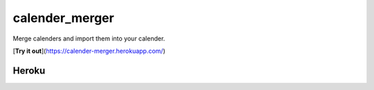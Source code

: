 calender_merger
===============

Merge calenders and import them into your calender.

[**Try it out**](https://calender-merger.herokuapp.com/)

Heroku 
------

.. image:: https://www.herokucdn.com/deploy/button.svg
   :target: https://heroku.com/deploy?template=https://github.com/avinassh/niccokunzmann/calender_merger
   :alt: Deploy to Heroku

